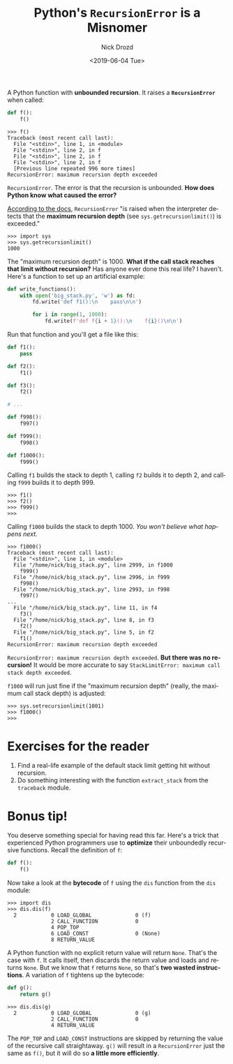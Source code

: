 #+OPTIONS: ':nil *:t -:t ::t <:t H:3 \n:nil ^:t arch:headline
#+OPTIONS: author:t broken-links:nil c:nil creator:nil
#+OPTIONS: d:(not "LOGBOOK") date:t e:t email:nil f:t inline:t num:t
#+OPTIONS: p:nil pri:nil prop:nil stat:t tags:t tasks:t tex:t
#+OPTIONS: timestamp:t title:t toc:nil todo:t |:t
#+TITLE: Python's =RecursionError= is a Misnomer
#+DATE: <2019-06-04 Tue>
#+AUTHOR: Nick Drozd
#+EMAIL: nicholasdrozd@gmail.com
#+LANGUAGE: en
#+SELECT_TAGS: export
#+EXCLUDE_TAGS: noexport
#+CREATOR: Emacs 27.0.50 (Org mode 9.2.1)
#+JEKYLL_LAYOUT: post
#+JEKYLL_CATEGORIES:
#+JEKYLL_TAGS:

A Python function with *unbounded recursion*. It raises a *=RecursionError=* when called:

#+begin_src python
def f():
    f()
#+end_src

#+begin_src
>>> f()
Traceback (most recent call last):
  File "<stdin>", line 1, in <module>
  File "<stdin>", line 2, in f
  File "<stdin>", line 2, in f
  File "<stdin>", line 2, in f
  [Previous line repeated 996 more times]
RecursionError: maximum recursion depth exceeded
#+end_src

=RecursionError=. The error is that the recursion is unbounded. *How does Python know what caused the error?*

[[https://docs.python.org/3/library/exceptions.html#RecursionError][According to the docs]], =RecursionError= "is raised when the interpreter detects that the *maximum recursion depth* (see =sys.getrecursionlimit()=) is exceeded."

#+begin_src
>>> import sys
>>> sys.getrecursionlimit()
1000
#+end_src

The "maximum recursion depth" is 1000. *What if the call stack reaches that limit without recursion?* Has anyone ever done this real life? I haven't. Here's a function to set up an artificial example:

#+begin_src python
def write_functions():
    with open('big_stack.py', 'w') as fd:
        fd.write('def f1():\n    pass\n\n')

        for i in range(1, 1000):
            fd.write(f'def f{i + 1}():\n    f{i}()\n\n')
#+end_src

Run that function and you'll get a file like this:

#+begin_src python
def f1():
    pass

def f2():
    f1()

def f3():
    f2()

# ...

def f998():
    f997()

def f999():
    f998()

def f1000():
    f999()
#+end_src

Calling =f1= builds the stack to depth 1, calling =f2= builds it to depth 2, and calling =f999= builds it to depth 999.

#+begin_src
>>> f1()
>>> f2()
>>> f999()
>>>
#+end_src

Calling =f1000= builds the stack to depth 1000. /You won't believe what happens next./

#+begin_src
>>> f1000()
Traceback (most recent call last):
  File "<stdin>", line 1, in <module>
  File "/home/nick/big_stack.py", line 2999, in f1000
    f999()
  File "/home/nick/big_stack.py", line 2996, in f999
    f998()
  File "/home/nick/big_stack.py", line 2993, in f998
    f997()
...
  File "/home/nick/big_stack.py", line 11, in f4
    f3()
  File "/home/nick/big_stack.py", line 8, in f3
    f2()
  File "/home/nick/big_stack.py", line 5, in f2
    f1()
RecursionError: maximum recursion depth exceeded
#+end_src

=RecursionError: maximum recursion depth exceeded=. *But there was no recursion!* It would be more accurate to say =StackLimitError: maximum call stack depth exceeded=.

=f1000= will run just fine if the "maximum recursion depth" (really, the maximum call stack depth) is adjusted:

#+begin_src
>>> sys.setrecursionlimit(1001)
>>> f1000()
>>>
#+end_src

* Exercises for the reader

1. Find a real-life example of the default stack limit getting hit without recursion.
2. Do something interesting with the function =extract_stack= from the =traceback= module.

* Bonus tip!

You deserve something special for having read this far. Here's a trick that experienced Python programmers use to *optimize* their unboundedly recursive functions. Recall the definition of =f=:

#+begin_src python
def f():
    f()
#+end_src

Now take a look at the *bytecode* of =f= using the =dis= function from the =dis= module:

#+begin_src
>>> import dis
>>> dis.dis(f)
  2           0 LOAD_GLOBAL              0 (f)
              2 CALL_FUNCTION            0
              4 POP_TOP
              6 LOAD_CONST               0 (None)
              8 RETURN_VALUE
#+end_src

A Python function with no explicit return value will return =None=. That's the case with =f=. It calls itself, then discards the return value and loads and returns =None=. But we know that =f= returns =None=, so that's *two wasted instructions*. A variation of =f= tightens up the bytecode:

#+begin_src python
def g():
    return g()
#+end_src

#+begin_src
>>> dis.dis(g)
  2           0 LOAD_GLOBAL              0 (g)
              2 CALL_FUNCTION            0
              4 RETURN_VALUE
#+end_src

The =POP_TOP= and =LOAD_CONST= instructions are skipped by returning the value of the recursive call straightaway. =g()= will result in a =RecursionError= just the same as =f()=, but it will do so *a little more efficiently*.
